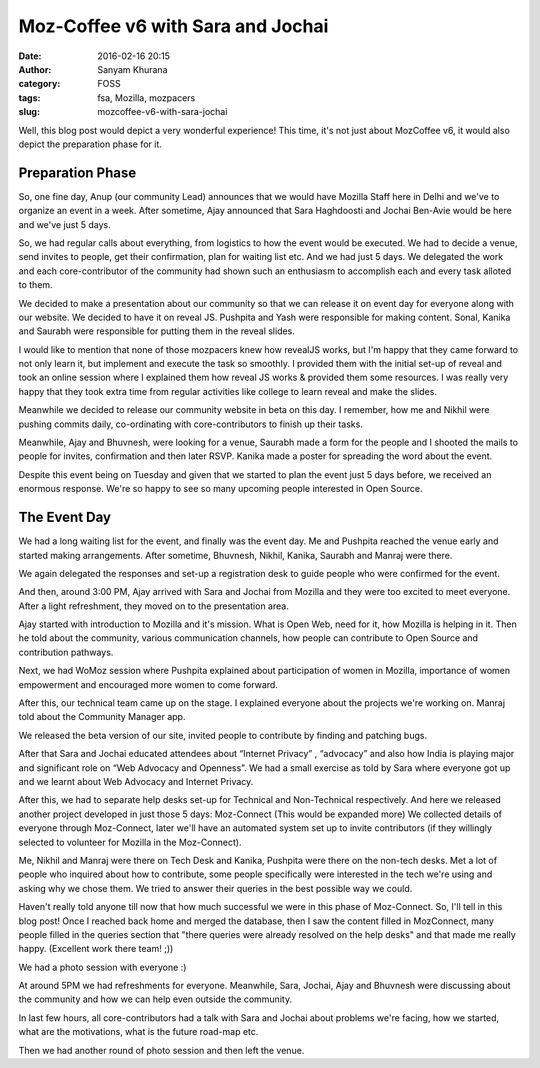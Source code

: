 Moz-Coffee v6 with Sara and Jochai
##################################
:date: 2016-02-16 20:15
:author: Sanyam Khurana
:category: FOSS
:tags: fsa, Mozilla, mozpacers
:slug: mozcoffee-v6-with-sara-jochai

Well, this blog post would depict a very wonderful experience! This time, it's not just about MozCoffee v6, it would also depict the preparation phase for it.

Preparation Phase
------------------

So, one fine day, Anup (our community Lead) announces that we would have Mozilla Staff here in Delhi and we've to organize an event in a week. After sometime, Ajay announced that Sara Haghdoosti and  Jochai Ben-Avie would be here and we've just 5 days.

So, we had regular calls about everything, from logistics to how the event would be executed. We had to decide a venue, send invites to people, get their confirmation, plan for waiting list etc. And we had just 5 days. We delegated the work and each core-contributor of the community had shown such an enthusiasm to accomplish each and every task alloted to them.

We decided to make a presentation about our community so that we can release it on event day for everyone along with our website. We decided to have it on reveal JS.
Pushpita and Yash were responsible for making content. Sonal, Kanika and Saurabh were responsible for putting them in the reveal slides.

I would like to mention that none of those mozpacers knew how revealJS works, but I'm happy that they came forward to not only learn it, but implement and execute the task so smoothly. I provided them with the initial set-up of reveal and took an online session where I explained them how reveal JS works & provided them some resources. I was really very happy that they took extra time from regular activities like college to learn reveal and make the slides.

Meanwhile we decided to release our community website in beta on this day. I remember, how me and Nikhil were pushing commits daily, co-ordinating with core-contributors to finish up their tasks.

Meanwhile, Ajay and Bhuvnesh, were looking for a venue, Saurabh made a form for the people and I shooted the mails to people for invites, confirmation and then later RSVP.
Kanika made a poster for spreading the word about the event.

Despite this event being on Tuesday and given that we started to plan the event just 5 days before, we received an enormous response. We're so happy to see so many upcoming people interested in Open Source.

The Event Day
-------------

We had a long waiting list for the event, and finally was the event day. Me and Pushpita reached the venue early and started making arrangements. After sometime, Bhuvnesh, Nikhil, Kanika, Saurabh and Manraj were there.

We again delegated the responses and set-up a registration desk to guide people who were confirmed for the event.

And then, around 3:00 PM, Ajay arrived with Sara and Jochai from Mozilla and they were too excited to meet everyone. After a light refreshment, they moved on to the presentation area.

.. image:: images/moz-coffee-v6_2.jpg
    :align: center
    :alt: Sara and Jochai

Ajay started with introduction to Mozilla and it's mission. What is Open Web, need for it, how Mozilla is helping in it. Then he told about the community, various communication channels, how people can contribute to Open Source and contribution pathways.

Next, we had WoMoz session where Pushpita explained about participation of women in Mozilla, importance of women empowerment and encouraged more women to come forward.

After this, our technical team came up on the stage. I explained everyone about the projects we're working on. Manraj told about the Community Manager app.

.. image:: images/moz-coffee-v6_1.jpg
    :align: center
    :alt: MozPacers Tech Contributors

We released the beta version of our site, invited people to contribute by finding and patching bugs.

.. image:: images/moz-coffee-v6_4.jpg
    :align: center
    :alt: MozPacers Tech Contributors

After that Sara and Jochai educated attendees about “Internet Privacy” , “advocacy” and also how India is playing major and significant role on “Web Advocacy and Openness”. We had a small exercise as told by Sara where everyone got up and we learnt about Web Advocacy and Internet Privacy.

.. image:: images/moz-coffee-v6_3.jpg
    :align: center
    :alt: Sara and Jochai

After this, we had to separate help desks set-up for Technical and Non-Technical respectively. And here we released another project developed in just those 5 days: Moz-Connect (This would be expanded more) We collected details of everyone through Moz-Connect, later we'll have an automated system set up to invite contributors (if they willingly selected to volunteer for Mozilla in the Moz-Connect).

Me, Nikhil and Manraj were there on Tech Desk and Kanika, Pushpita were there on the non-tech desks. Met a lot of people who inquired about how to contribute, some people specifically were interested in the tech we're using and asking why we chose them. We tried to answer their queries in the best possible way we could.

Haven't really told anyone till now that how much successful we were in this phase of Moz-Connect. So, I'll tell in this blog post! Once I reached back home and merged the database, then I saw the content filled in MozConnect, many people filled in the queries section that "there queries were already resolved on the help desks" and that made me really happy. (Excellent work there team! ;))

We had a photo session with everyone :)

.. image:: images/moz-coffee-v6_6.jpg
    :align: center
    :alt: MozCofee v6 attendees

At around 5PM we had refreshments for everyone. Meanwhile, Sara, Jochai, Ajay and Bhuvnesh were discussing about the community and how we can help even outside the community.

In last few hours, all core-contributors had a talk with Sara and Jochai about problems we're facing, how we started, what are the motivations, what is the future road-map etc.

.. image:: images/moz-coffee-v6_5.jpg
    :align: center
    :alt: Ajay, Sara and Jochai

Then we had another round of photo session and then left the venue.